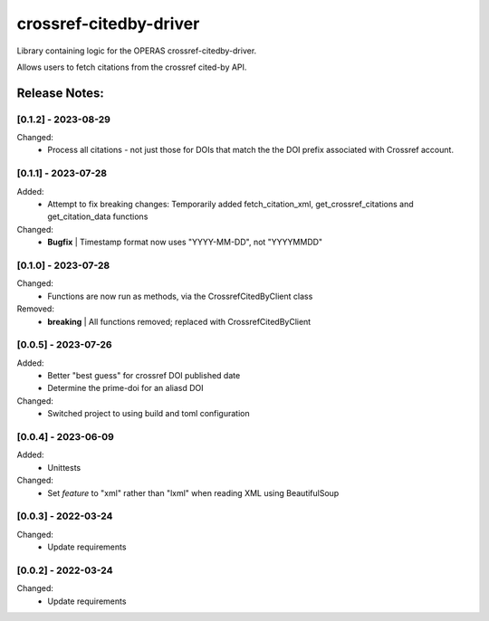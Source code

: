 =======================
crossref-citedby-driver
=======================

Library containing logic for the OPERAS crossref-citedby-driver.

Allows users to fetch citations from the crossref cited-by API.


Release Notes:
==============

[0.1.2] - 2023-08-29
--------------------

Changed:
    - Process all citations - not just those for DOIs that match the the
      DOI prefix associated with Crossref account.


[0.1.1] - 2023-07-28
--------------------

Added:
    - Attempt to fix breaking changes: Temporarily added fetch_citation_xml,
      get_crossref_citations and get_citation_data functions

Changed:
    - **Bugfix** | Timestamp format now uses "YYYY-MM-DD", not "YYYYMMDD"


[0.1.0] - 2023-07-28
--------------------

Changed:
    - Functions are now run as methods, via the CrossrefCitedByClient class

Removed:
    - **breaking** | All functions removed; replaced with CrossrefCitedByClient


[0.0.5] - 2023-07-26
--------------------

Added:
    - Better "best guess" for crossref DOI published date
    - Determine the prime-doi for an aliasd DOI

Changed:
    - Switched project to using build and toml configuration


[0.0.4] - 2023-06-09
--------------------

Added:
    - Unittests

Changed:
    - Set `feature` to "xml" rather than "lxml" when reading XML using BeautifulSoup


[0.0.3] - 2022-03-24
--------------------

Changed:
    - Update requirements


[0.0.2] - 2022-03-24
--------------------

Changed:
    - Update requirements
